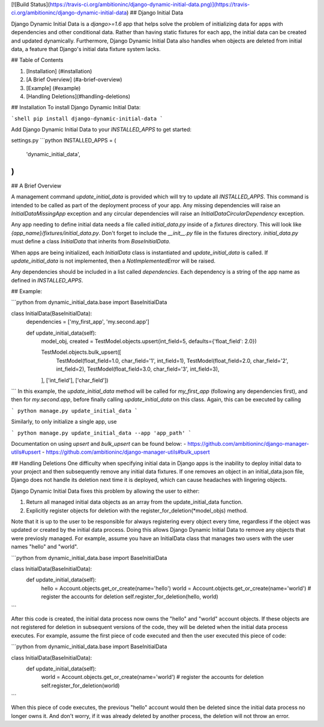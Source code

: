 [![Build Status](https://travis-ci.org/ambitioninc/django-dynamic-initial-data.png)](https://travis-ci.org/ambitioninc/django-dynamic-initial-data)
## Django Initial Data

Django Dynamic Initial Data is a `django>=1.6` app that helps solve the problem of initializing data for apps with
dependencies and other conditional data. Rather than having static fixtures for each app, the initial data
can be created and updated dynamically. Furthermore, Django Dynamic Initial Data also handles when objects are
deleted from initial data, a feature that Django's initial data fixture system lacks.

## Table of Contents

1. [Installation] (#installation)
2. [A Brief Overview] (#a-brief-overview)
3. [Example] (#example)
4. [Handling Deletions](#handling-deletions)

## Installation
To install Django Dynamic Initial Data:

```shell
pip install django-dynamic-initial-data
```

Add Django Dynamic Initial Data to your `INSTALLED_APPS` to get started:

settings.py
```python
INSTALLED_APPS = (
    'dynamic_initial_data',
)
```

## A Brief Overview

A management command `update_initial_data` is provided which will try to update all `INSTALLED_APPS`. This
command is intended to be called as part of the deployment process of your app. Any missing dependencies
will raise an `InitialDataMissingApp` exception and any circular dependencies will raise an
`InitialDataCircularDependency` exception.

Any app needing to define initial data needs a file called `initial_data.py` inside of a `fixtures`
directory. This will look like `{app_name}/fixtures/initial_data.py`. Don't forget to include
the `__init__.py` file in the fixtures directory. `initial_data.py` must define a class `InitialData`
that inherits from `BaseInitialData`.

When apps are being initialized, each `InitialData` class is instantiated and `update_initial_data` is called.
If `update_initial_data` is not implemented, then a `NotImplementedError` will be raised.

Any dependencies should be included in a list called `dependencies`. Each dependency is a string
of the app name as defined in `INSTALLED_APPS`.

## Example:

```python
from dynamic_initial_data.base import BaseInitialData

class InitialData(BaseInitialData):
    dependencies = ['my_first_app', 'my.second.app']

    def update_initial_data(self):
        model_obj, created = TestModel.objects.upsert(int_field=5, defaults={'float_field': 2.0})

        TestModel.objects.bulk_upsert([
            TestModel(float_field=1.0, char_field='1', int_field=1),
            TestModel(float_field=2.0, char_field='2', int_field=2),
            TestModel(float_field=3.0, char_field='3', int_field=3),
        ], ['int_field'], ['char_field'])
```
In this example, the `update_initial_data` method will be called for `my_first_app` (following any dependencies first),
and then for `my.second.app`, before finally calling `update_initial_data` on this class. Again, this can be executed by calling

```
python manage.py update_initial_data
```

Similarly, to only initialize a single app, use

```
python manage.py update_initial_data --app 'app_path'
```

Documentation on using `upsert` and `bulk_upsert` can be found below:
- https://github.com/ambitioninc/django-manager-utils#upsert
- https://github.com/ambitioninc/django-manager-utils#bulk_upsert

## Handling Deletions
One difficulty when specifying initial data in Django apps is the inability to deploy initial data to your project and then subsequently remove any initial data fixtures. If one removes an object in an initial_data.json file, Django does not handle its deletion next time it is deployed, which can cause headaches with lingering objects.

Django Dynamic Initial Data fixes this problem by allowing the user to either:

1. Return all managed initial data objects as an array from the update_initial_data function.
2. Explicitly register objects for deletion with the register_for_deletion(*model_objs) method.

Note that it is up to the user to be responsible for always registering every object every time, regardless if the object was updated or created by the initial data process. Doing this allows Django Dynamic Initial Data to remove any objects that were previosly managed. For example, assume you have an InitialData class that manages two users with the user names "hello" and "world".

```python
from dynamic_initial_data.base import BaseInitialData

class InitialData(BaseInitialData):
    def update_initial_data(self):
        hello = Account.objects.get_or_create(name='hello')
        world = Account.objects.get_or_create(name='world')
        # register the accounts for deletion
        self.register_for_deletion(hello, world)
```

After this code is created, the initial data process now owns the "hello" and "world" account objects. If these objects are not registered for deletion in subsequent versions of the code, they will be deleted when the initial data process executes. For example, assume the first piece of code executed and then the user executed this piece of code:

```python
from dynamic_initial_data.base import BaseInitialData

class InitialData(BaseInitialData):
    def update_initial_data(self):
        world = Account.objects.get_or_create(name='world')
        # register the accounts for deletion
        self.register_for_deletion(world)
```

When this piece of code executes, the previous "hello" account would then be deleted since the initial data process no longer owns it. And don't worry, if it was already deleted by another process, the deletion will not throw an error.

